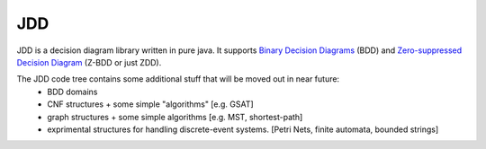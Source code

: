 
***
JDD
***

JDD is a decision diagram library written in pure java. It supports 
`Binary Decision Diagrams <https://en.wikipedia.org/wiki/Binary_decision_diagram>`_ (BDD) and 
`Zero-suppressed Decision Diagram <https://en.wikipedia.org/wiki/Zero-suppressed_decision_diagram>`_ (Z-BDD or just ZDD).

The JDD code tree contains some additional stuff that will be moved out in near future:
 * BDD domains
 * CNF structures + some simple "algorithms" [e.g. GSAT]
 * graph structures + some simple algorithms [e.g. MST, shortest-path]
 * exprimental structures for handling discrete-event systems.  [Petri Nets, finite automata, bounded strings]



